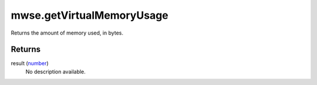 mwse.getVirtualMemoryUsage
====================================================================================================

Returns the amount of memory used, in bytes.

Returns
----------------------------------------------------------------------------------------------------

result (`number`_)
    No description available.

.. _`number`: ../../../lua/type/number.html
